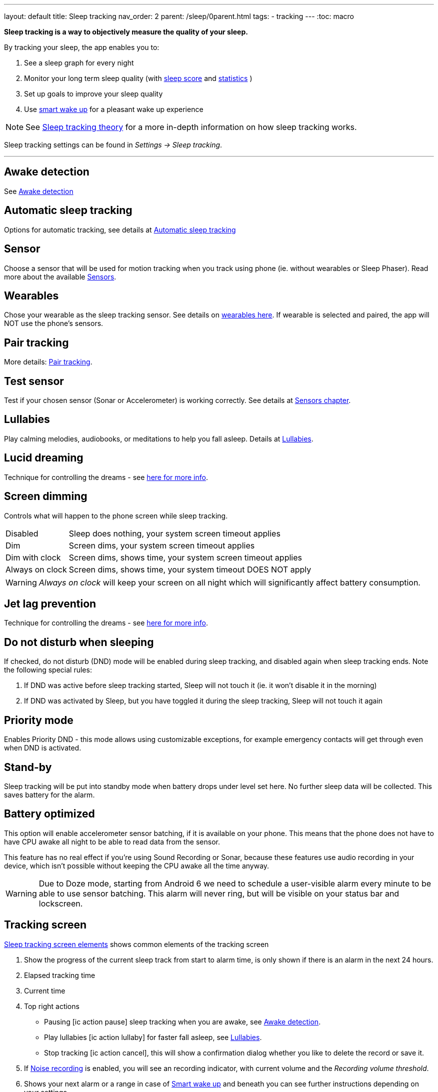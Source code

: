 ---
layout: default
title: Sleep tracking
nav_order: 2
parent: /sleep/0parent.html
tags:
- tracking
---
:toc: macro


*Sleep tracking is a way to objectively measure the quality of your sleep.*

By tracking your sleep, the app enables you to:

. See a sleep graph for every night
. Monitor your long term sleep quality (with <</sleep/sleepscore#,sleep score>> and <</sleep/statistics#,statistics>> )
. Set up goals to improve your sleep quality
. Use <</alarms/smart_wake_up#,smart wake up>> for a pleasant wake up experience

NOTE: See <</sleep/sleep_tracking_theory#, Sleep tracking theory>> for a more in-depth information on how sleep tracking works.


Sleep tracking settings can be found in _Settings -> Sleep tracking_.

---
toc::[]
:toclevels: 1


== Awake detection
See <</sleep/awake_detection#, Awake detection>>

== Automatic sleep tracking
Options for automatic tracking, see details at <</sleep/automatic_sleep_tracking#,Automatic sleep tracking>>
//Start sleep tracking:: Set to something other than _Manual only_ to enable automatic sleep tracking start.
//- More details: <<automatic_sleep_tracking, Automatic sleep tracking>>.
//Sleep time estimate:: Do you forget to track your sleep? Enable this to receive sleep length estimates in a notification every day without you doing anything.
//- On _Manual only_, you'll receive a notification that you have to confirm in order to create the sleep record
//- On _Save automatically_, the notification saves the sleep record for you automatically
//- More details: <<sleep_time_estimation,Sleep time estimation>>
//Use Google Sleep API:: Enables the Sleep API by Google (https://developers.google.com/location-context/sleep[you can read more here]).

== Sensor
Choose a sensor that will be used for motion tracking when you track using phone (ie. without wearables or Sleep Phaser). Read more about the available <</sleep/sensors#, Sensors>>.

== Wearables
Chose your wearable as the sleep tracking sensor. See details on <</devices/wearables#,wearables here>>. If wearable is selected and paired, the app will NOT use the phone's sensors.

== Pair tracking
More details: <</sleep/pair_tracking#,Pair tracking>>.

== Test sensor [[test_sensor]]
Test if your chosen sensor (Sonar or Accelerometer) is working correctly. See details at <</sleep/sensors#, Sensors chapter>>.

== Lullabies
Play calming melodies, audiobooks, or meditations to help you fall asleep. Details at <</sleep/lullaby#,Lullabies>>.

== Lucid dreaming
Technique for controlling the dreams - see <</sleep/lucid_dreaming#, here for more info>>.

== Screen dimming
Controls what will happen to the phone screen while sleep tracking.

[horizontal]
Disabled:: Sleep does nothing, your system screen timeout applies
Dim:: Screen dims, your system screen timeout applies
Dim with clock:: Screen dims, shows time, your system screen timeout applies
Always on clock:: Screen dims, shows time, your system timeout DOES NOT apply

WARNING: _Always on clock_ will keep your screen on all night which will significantly affect battery consumption.

== Jet lag prevention
Technique for controlling the dreams - see <</sleep/lucid_dreaming#, here for more info>>.

== Do not disturb when sleeping
If checked, do not disturb (DND) mode will be enabled during sleep tracking, and disabled again when sleep tracking ends.
Note the following special rules:

. If DND was active before sleep tracking started, Sleep will not touch it (ie. it won't disable it in the morning)
. If DND was activated by Sleep, but you have toggled it during the sleep tracking, Sleep will not touch it again

== Priority mode
Enables Priority DND - this mode allows using customizable exceptions, for example emergency contacts will get through even when DND is activated.

== Stand-by
Sleep tracking will be put into standby mode when battery drops under level set here. No further sleep data will be collected. This saves battery for the alarm.

== Battery optimized [[battery-optimized]]
This option will enable accelerometer sensor batching, if it is available on your phone. This means that the phone  does not have to have CPU awake all night to be able to read data from the sensor.

This feature has no real effect if you're using Sound Recording or Sonar, because these features use audio recording in your device, which isn't possible without keeping the CPU awake all the time anyway.

WARNING: Due to Doze mode, starting from Android 6 we need to schedule a user-visible alarm every minute to be able to use sensor batching. This alarm will never ring, but will be visible on your status bar and lockscreen.

== Tracking screen

<<sleep-tracking-screen-1>> shows common elements of the tracking screen

. Show the progress of the current sleep track from start to alarm time, is only shown if there is an alarm in the next 24 hours.
. Elapsed tracking time
. Current time
. Top right actions
- Pausing icon:ic_action_pause[] sleep tracking when you are awake, see <</sleep/awake#, Awake detection>>.
- Play lullabies icon:ic_action_lullaby[] for faster fall asleep, see <</sleep/lullaby#, Lullabies>>.
- Stop tracking icon:ic_action_cancel[], this will show a confirmation dialog whether you like to delete the record or save it.
. If <</sleep/sleep_noise_recording#, Noise recording>> is enabled, you will see an recording indicator, with current volume and the _Recording volume threshold_.
. Shows your next alarm or a range in case of <</sleep/smart_wake_up#, Smart wake up>> and beneath you can see further instructions depending on your settings
. Action icon:ic_pencil[] to <</sleep/graph_edit#, comment>> or <</sleep/tags#, tag>> your sleep graph and turn on your flash light icon:ic_flashlight[] to e.g. navigate to the toilet.
+
NOTE: In case you have configured <</devices/smart_light#, Smartlight>>, the _Pee-light_ option will use it at minimum brightness (and red if possible) to help you to navigate the room.
+
. Running sleep tracking is always indicated in the status bar as an ongoing notification. Even after leaving the tracking screen you can always get back through this notification.

[[sleep-tracking-screen-1]]
.Sleep tracking screen elements
image::sleep_tracking_screen_1.png[]

Sliding up the _Stop and Save_ slider will bring up further options show in <<sleep-tracking-screen-2>>.

* _Stop and save_ stops current sleep tracking and immediately saves it. This option is only accessible after the slide to neglect any risk of accidental stop.
* _Pee-light_ uses your phones flashlight or any connected <</devices/smart_light#, Smartlight>>.
* _Save battery_ switches sleep tracking into a low power mode. In this mode tracking will consume minimum battery, but <</sleep/sleep_noise_recording#, Noise recording>> will be stopped and no activity will be tracked using <</sleep/sensors#, Sensors>>. This is useful if you don't have much battery but still want to track the time of your sleep.

[[sleep-tracking-screen-2]]
.Sleep tracking screen elements
image::sleep_tracking_screen_2.png[]


[[guide]]
== How to track sleep
Sleep is always tracked using one main sensor and optionally a handful of additional sensors.

=== Using accelerometer
Accelerometer is present on every phone. It measures its own movement - so the general idea is that your movements during sleep will move the phone.

In case of using accelerometer, the phone has to be on your mattress with you - when you move during the night, phone has to move with you.

.Phone placement when tracking using accelerometer
image::tracking-position/acc.png[]

The accuracy of measured data depends on how well your bed is able to transmit your movement to the phone.

[color-green]#Wearable device# > [color-green]#Arm band# > [color-orange]#Spring mattress# > [color-orange]#Latex# > [color-orange]#Hard foam# > [color-orange]#Soft foam# > [color-red]#Thick slow foam layer# > [color-red]#100% Slow foam#

=== Using sonar
Sleep as Android enables you to use the phone’s microphone and speaker as a sonar (for range and movement detection using ultrasound). It works on a lot of phones, but not all (some are unable to produce or capture frequencies above human hearing range).

https://sleep.urbandroid.org/introducing-sonar-as-sensor/[Read more] about sonar and how we invented it.

.Phone placement when tracking using sonar
image::tracking-position/sonar.png[]

=== Using other devices
You can also track sleep with additional devices like <</devices/sleep_phaser#, Sleep Phaser>> and <</devices/wearables#, wearables>>.



